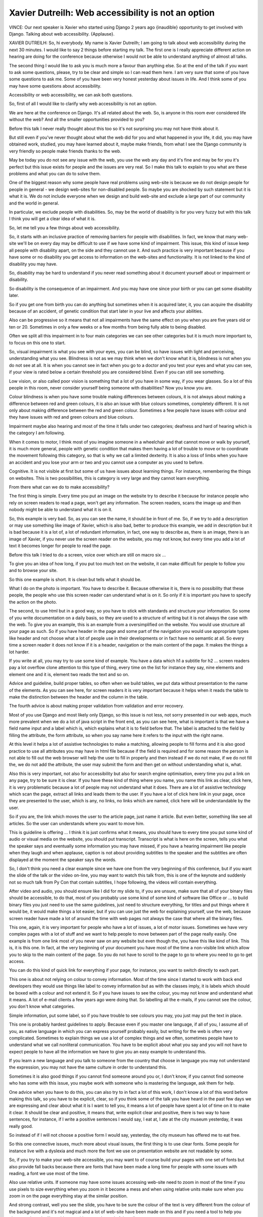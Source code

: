 ===================================================
Xavier Dutreilh: Web accessibility is not an option
===================================================

VINCE:	 Our next speaker is Xavier who started using Django 2 years ago {inaudible} opportunity to get involved with Django.  Talking about web accessibility.  {Applause}.

XAVIER DUTREILH:	 So, hi everybody.  My name is Xavier Dutreilh; I am going to talk about web accessibility during the next 30 minutes.  I would like to say 2 things before starting my talk.  The first one is I really appreciate different action on hearing are doing for the conference because otherwise I would not be able to understand anything of almost all talks.

The second thing I would like to ask you is much more a favour than anything else.  So at the end of the talk if you want to ask some questions, please, try to be clear and simple so I can read them here.  I am very sure that some of you have some questions to ask me.  Some of you have been very honest yesterday about issues in life.  And I think some of you may have some questions about accessibility.

Accessibility or web accessibility, we can ask both questions.

So, first of all I would like to clarify why web accessibility is not an option.

We are here at the conference on Django.  It's all related about the web.  So, is anyone in this room ever considered life without the web?  And all the smaller opportunities provided to you?

Before this talk I never really thought about this too so it's not surprising you may not have think about it.

But still even if you've never thought about what the web did for you and what happened in your life, it did, you may have obtained work, studied, you may have learned about it, maybe make friends, from what I see the Django community is very friendly so people make friends thanks to the web.

May be today you do not see any issue with the web, you use the web any day and it's fine and may be for you it's perfect but this issue exists for people and the issues are very real.  So I make this talk to explain to you what are these problems and what you can do to solve them.

One of the biggest reason why some people have real problems using web-site is because we do not design people for people in general - we design web-sites for non-disabled people.  So maybe you are shocked by such statement but it is what it is.  We do not include everyone when we design and build web-site and exclude a large part of our community and the world in general.

In particular, we exclude people with disabilities.  So, may be the world of disability is for you very fuzzy but with this talk I think you will get a clear idea of what it is.

So, let me tell you a few things about web accessibility.

So, it starts with an inclusive practice of removing barriers for people with disabilities.  In fact, we know that many web-site we'll be on every day may be difficult to use if we have some kind of impairment.  This issue, this kind of issue keep all people with disability apart, on the side and they cannot use it.  And such practice is very important because if you have some or no disability you get access to information on the web-sites and functionality.  It is not linked to the kind of disability you may have.

So, disability may be hard to understand if you never read something about it document yourself about or impairment or disability.

So disability is the consequence of an impairment.  And you may have one since your birth or you can get some disability later.

So if you get one from birth you can do anything but sometimes when it is acquired later, it, you can acquire the disability because of an accident, of genetic condition that start later in your live and affects your abilities.

Also can be progressive so it means that not all impairments have the same effect on you when you are five years old or ten or 20.  Sometimes in only a few weeks or a few months from being fully able to being disabled.

Often we split all this impairment in to four main categories we can see other categories but it is much more important to, to focus on this one to start.

So, visual impairment is what you see with your eyes, you can be blind, so have issues with light and perceiving, understanding what you see.  Blindness is not as we may think when we don't know what it is, blindness is not when you do not see at all.  It is when you cannot see in fact when you go to a doctor and you test your eyes and what you can see, if your view is rated below a certain threshold you are considered blind.  Even if you can still see something.

Low vision, or also called poor vision is something that a lot of you have in some way, if you wear glasses.  So a lot of this people in this room, never consider yourself being someone with disabilities?  Now you know you are.

Colour blindness is when you have some trouble making differences between colours, it is not always about making a difference between red and green colours, it is also an issue with blue colours sometimes, completely different.  It is not only about making difference between the red and green colour.  Sometimes a few people have issues with colour and they have issues with red and green colours and blue colours.

Impairment maybe also hearing and most of the time it falls under two categories; deafness and hard of hearing which is the category I am following.

When it comes to motor, I think most of you imagine someone in a wheelchair and that cannot move or walk by yourself, it is much more general, people with genetic condition that makes them having a lot of trouble to move or to coordinate the movement following this category, so that is why we call a limited dexterity.  It is also a loss of limbs when you have an accident and you lose your arm or two and you cannot use a computer as you used to before.

Cognitive.  It is not visible at first but some of us have issues about learning things.  For instance, remembering the things on websites.  This is two possibilities, this is category is very large and they cannot learn everything.

From there what can we do to make accessibility?

The first thing is simple.  Every time you put an image on the website try to describe it because for instance people who rely on screen readers to read a page, won't get any information.  The screen readers, scans the image up and then nobody might be able to understand what it is on it.

So, this example is very bad.  So, as you can see the name, it should be in front of me.  So, if we try to add a description or may use something like image of Xavier, which is also bad, better to produce this example, we add in description but it is bad because it is a lot of, a lot of redundant information, in fact, one way to describe as, there is an image, there is an image of Xavier, if you never use the screen reader on the website, you may not know, but every time you add a lot of text it becomes longer for people to read the page.

Before this talk I tried to do a screen, voice over which are still on macro six ...

To give you an idea of how long, if you put too much text on the website, it can make difficult for people to follow you and to browse your site.

So this one example is short.  It is clean but tells what it should be.

What I do on the photo is important.  You have to describe it.  Because otherwise it is, there is no possibility that these people, the people who use this screen reader can understand what is on it.  So only if it is important you have to specify the action on the photo.

The second, to use html but in a good way, so you have to stick with standards and structure your information.  So some of you write documentation on a daily basis, so they are used to a structure of writing but it is not always the case with the web.  To give you an example, this is an example from a oversimplified on the website.  You would use structure all your page as such.  So if you have header in the page and some part of the navigation you would use appropriate types like header and not choose what a lot of people use in their developments or in fact have no semantic at all.  So every time a screen reader it does not know if it is a header, navigation or the main content of the page.  It makes the things a lot harder.

If you write at all, you may try to use some kind of example.  You have a data which h1 a subtitle for h2 ... screen readers pay a lot overflow clone attention to this type of thing, every time on the list for instance they say, nine elements and element one and it is, element two reads the text and so on.

Advice and guideline, build proper tables, so often when we build tables, we put data without presentation to the name of the elements.  As you can see here, for screen readers it is very important because it helps when it reads the table to make the distinction between the header and the column in the table.

The fourth advice is about making proper validation from validation and error recovery.

Most of you use Django and most likely only Django, so this issue is not less, not sorry presented in our web apps, much more prevalent when we do a lot of java script in the front end, as you can see here, what is important is that we have a field name input and a label which is, which explains what it is to field before that.  The label is attached to the field by filling the attribute, the form attribute, so when you say name here it refers to the input with the right name.

At this level it helps a lot of assistive technologies to make a matching, allowing people to fill forms and it is also good practice to use all attributes you may have in html file because if the field is required and for some reason the person is not able to fill out the web browser will help the user to fill in properly and then instead if we do not make, if we do not fill the, we do not add the attribute, the user may submit the form and then get on without understanding what is, what.

Also this is very important, not also for accessibility but also for search engine optimisation, every time you put a link on any page, try to be sure it is clear.  If you have these kind of thing where you name, you name this link as clear, click here, it is very problematic because a lot of people may not understand what it does.  There are a lot of assistive technology which scan the page, extract all links and leads them to the user.  If you have a lot of click here link in your page, once they are presented to the user, which is any, no links, no links which are named, click here will be understandable by the user.

So if you are, the link which moves the user to the article page, just name it article.  But even better, something like see all articles.  So the user can understands where you want to move him.

This is guideline is offering ... I think it is just confirms what it means, you should have to every time you put some kind of audio or visual media on the website, you should put transcript.  Transcript is what is here on the screen, tells you what the speaker says and eventually some information you may have missed, if you have a hearing impairment like people when they laugh and when applause, caption is not about providing subtitles to the speaker and the subtitles are often displayed at the moment the speaker says the words.

So, I don't think you need a clear example since we have one from the very beginning of this conference, but if you want the slide of the talk or the video on-line, you may want to watch this talk from, this is one of the keynote and suddenly not so much talk from Py Con that contain subtitles, I hope following, the videos will contain everything.

After video and audio, you should ensure like I did for my slide to, if you are unsure, make sure that all of your binary files should be accessible, to do that, most of you probably use some kind of some kind of software like Office or ... to build binary files you just need to use the same guidelines, just need to structure everything, for titles and put things where it would be, it would make things a lot easier, but if you can use just the web for explaining yourself, use the web, because screen reader have made a lot of around the time with web pages not always the case that where all the binary files.

This one, again, it is very important for people who have a lot of issues, a lot of motor issues.  Sometimes we have very complex pages with a lot of stuff and we want to help people to move between part of the page really easily.  One example is from one link most of you never saw on any website but even though the, you have this like kind of link.  This is, it is this one.  In fact, at the very beginning of your document you have most of the time a non-visible link which allow you to skip to the main content of the page.  So you do not have to scroll to the page to go to where you need to go to get access.

You can do this kind of quick link for everything if your page, for instance, you want to switch directly to each part.

This one is about not relying on colour to convey information.  Most of the time since I started to work with back end developers they would use things like label to convey information but as with the classes imply, it is labels which should be boxed with a colour and not extend it.  So if you have issues to see the colour, you may not know and understand what it means.  A lot of e-mail clients a few years ago were doing that.  So labelling all the e-mails, if you cannot see the colour, you don't know what categories.

Simple information, put some label, so if you have trouble to see colours you may, you just may put the text in place.

This one is probably hardest guidelines to apply.  Because even if you master one language, if all of you, I assume all of you, as native language in which you can express yourself probably easily, but writing for the web is often very complicated.  Sometimes to explain things we use a lot of complex things and we often, sometimes people have to understand what we call nonliteral communication.  You have to be explicit about what you say and you will not have to expect people to have all the information we have to give you an easy example to understand this.

If you learn a new language and you talk to someone from the country that choose in language you may not understand the expression, you may not have the same culture in order to understand this.

Sometimes it is also good things if you cannot find someone around you or, I don't know, if you cannot find someone who has some with this issue, you maybe work with someone who is mastering the language, ask them for help.

One advice when you have to do this, you can also try to in fact a lot of this work, I don't know a lot of this word before making this talk, so you have to be explicit, clear, so if you think some of the talk you have heard in the past few days we are expressing and clear about what it is I want to tell you, it means a lot of people have spent a lot of time on it to make it clear.  It should be clear and positive, it means that, write explicit clear and positive, there is two way to have sentences, for instance, if I write a positive sentences I would say, I eat at, I ate at the city museum yesterday, it was really good.

So instead of if I will not choose a positive form I would say, yesterday, the city museum has offered me to eat free.

So this one connective issues, much more about visual issues, the first thing is to use clear fonts.  Some people for instance live with a dyslexia and much more the font we use on presentation website are not readable by some.

So, if you try to make your web-site accessible, you may want to of course build your pages with one set of fonts but also provide fall backs because there are fonts that have been made a long time for people with some issues with reading, a font we use most of the time.

Also use relative units.  If someone may have some issues accessing web-site need to zoom in most of the time if you use pixels to size everything when you zoom in it become a mess and when using relative units make sure when you zoom in on the page everything stay at the similar position.

And strong contrast, well you see the slide, you have to be sure the colour of the text is very different from the colour of the background and it's not magical and a lot of web-site have been made on this and if you need a tool to help you choose colours I will provide you with one at the end of the talk.

And this one is something that has been removed from HTML and it should of course - it's not about toning anything, it's much more about you don't want your friends if you develop a web-site - you don't want your friends to make some sort of epilepsy quizzes during the - but it happens.  Some of you are smiling but, yes, for instance we often say that sweep flushes in one second may start epileptic crisis so you don't want your user to have some kind of episode on viewing your web-site and also avoid to move things on the page here because if people who have some issues with co-ordination when things they move will have hard time on the web-site and will not spend a lot of time reading things.  But OK the thing was here, now it's here, and will spend much more time in other things.

This one is no simple thing to fix this issue.  Java script is accessible to almost all web browser, most work just above screen browser so if you think Java script does not work with a web browser or screen reader especially with a screen reader you are wrong.  10 years ago it was not the case but today it is.  I think 98 per cent in studies it has been shown 98 per cent of screen adjust users have Java script so you can make Java script application in top of your Django application.

The only thing you'll need to be careful is that not overlook people using keyboard over mouse.  So if you have motor disabilities or if you cannot use your arms or do not have hands at all, you won't use a mouse and most of the time people when they built Java script encryption over {inaudible} for instance they will pint all {inaudible} over mouse and they have no click so may be your app won't work at all.  You have to be careful about that much of the time the key board part is still supported so you can stick with key board.

And the last one, guidelines.  It's very similar to the guidelines about tutoring content.  If you use HTML 5 do not put HTML 4 element into HTML 5 because you'll have deprecated tax and it will be a complete mess.  Avoid in line styles, put your access into complete files.  Do not miss some attributes for example images, the other attribute is not an issue - {inaudible} it makes your pages very inaccessible.

So, from there, if you at least implement those guidelines on the web-site most of the people will be able to board the web-site you will just start to exclude a large part of our community and people in general.  And after that I would like you to spend sometime to first document yourself about impairment and disability.  If you're not very - I think for a lot of you it's not very clear what it means in reality so you have to document yourself.  I can't talk about it during presentation but you have to document yourself.  This subject is very, very broad so you have to spend some time.

You also have to talk with people who have some kind of disabilities.  You cannot just talk to one person.  You have to talk do lot to understand what it means.  Because not only one way to live with disabilities and if you want to improve your web-site you have to talk them and listen to them.  It's very frequent in our community to hear from people who have no disabilities and asking people with disability to making more effort include themselves.

They do they already do, so may be at the moment, maybe you should be.

Once you get a lot more fine and comfortable with the disabilities you should also read some guidelines like WC AG, but if you understood some of the things I said you are done with WCAG, the other ones the 2 other ones ATAG and UUAG are about software that allows you to write a page.  And there we are come up last once you must ARIA and it's very useful if you build {inaudible} - {inaudible} WCAG is sufficient.

Also I think a lot of you haven't tried, haven't yet any kind of accessibility tools and most of you have a smart phone or computer at your disposal day or night so if you have some recent computer with windows or I don't know 1, 2, any other Linux application activate things like the screen reader the colour blind tools and everything else, it's very important that you try them, may be at some point it will disturb you because it will change how you look at web-site and how you use them to interact with them.

But you should have to try them because if you never try one you may not fully understand what it means to design accessibilities on your web-site.

To get things here a lot of people have started organisation like web aim and they build a web-site which can call your web-site and make you some things that tell you which things work and what things do not work so we can tell you if you use tone contrast and if you have issues with contrast it can tell you why and pose some solution.  It applies to the same thing for the links and in fact most of the guidelines I gave earlier is covered by this application.  So, just try it.  It's wonderful.

And you can try it on the Django web-site.

Also if you don't like using web-site and prefer some kind of extension for your web browser you can use this accessibility tools.  Google provide a lot of tools including this one to help you in this.

I don't know if that is something similar to fire fox but my view you should try this one with chrome.

And finally once you master everything or at least a bit of it you should provide your skills to any accessibility organisation that you may have met before or you may meet today because most of the time they like the technical skills need to make great application and you can provide them with these kind of skills.

So in conclusion, web accessibility is not an option.  We may think so but it's not.  And none of us are optional.  So we should get back to work and fix this.

{Applause}.

VINCE:	 Thank you Xavier.  If we have any questions could you make your way to the microphone please.

RUSSELL KEITH-MAGEE:	 Thank you Xavier.  Just something you said at the end there.  Did you say that the Django web-site does not have good accessibility at the moment?

XAVIER DUTREILH:	 In general if you use screen reader for instance not that bad, some areas for improvement and if you want we can talk about that after that but for screen reader it is really good.  It is longer to pass and to read so maybe there is some areas for improvement there because some pages were really long, but I think, yes, on the colours, yes, the colours are really - you may not see the issue between the text in white and the green for instance but - so, maybe you do not need to make, to rebuild all the web-site in fact, you can keep your current CSS on the web-site and provide a link which - off CSS which applies some kind of stronger contrast.  This is something we can do.

RUSSELL KEITH-MAGEE:	 Absolutely.  If you are here for the sprints we'd love as much assistance as possible to improve any accessibility problem.

XAVIER DUTREILH:	 We should do it.

NEW SPEAKER:	 Fantastic talk so thank you very much.  I just had a quick add on actually as a person with a visual impairment myself, I don't use any specific tools, but what I find sometimes is the most useful thing is for developers and designers to get out of my way.  The best example I have of that is using meta tags to lock the zoom on the view port because that means that when you are trying to pinch and zoom on a web page in order to read text, that optional setting that designers like to set means that you can't zoom in any more.  So I think there is a lot that you've said which is fantastic about using tools that are available, but also some of it is about not setting options which get in peoples way so I just had that to add but thank you very much.

XAVIER DUTREILH:	 Thank you.

NEW SPEAKER:	 Thanks for the very informative talk I was wondering could you recommend a command line that we could run like unit tests that would validate accessibility.  Could you recommend one?

XAVIER DUTREILH:	 I do not know any kind of tool.  I think may be there would be something to build - in fact maybe we can have some library built up on top of, - for instance if we want to make some Django forms more accessible and may be build something above the Django forms to apply accessibility more easily but at this moment, no, I do not know any kind of tools you can run from the common line -

NEW SPEAKER:	 May be a good sprint project?  OK thanks.

NEW SPEAKER:	 Thank you for your talk.  A quick question, from your experience do you think building 2 versions of the web-site one with accessibility and one for normal viewing is better than having the same like version of the web-site respond depending on the accessibility of the user accessing the web-site?

XAVIER DUTREILH:	 From my own experience and a lot of organisations - accessibility organisation - I think you should deal with the same version and should not put too much like just stick to what I said to Russell before I think one version in fact, yes, and not building 2 version because you want to provide the same kind of information, sometimes you may want to mark some information on the page as optional so it may be skipped by some for instance screen reader but no it is easier and from a dev viewpoint it is important not to have 2 version to maintain.  But this one is acceptable because there is no value added to provide 2 version, 2 different version.

NEW SPEAKER:	 Thank you.

NEW SPEAKER:	 Thank you.  I have inherited a design have you project and I have 2 questions.  Where does the responsibility of the designer come in in designing and picking up proper colour scheme?  How would you work in accessibility features in a legacy project or in a legacy code base?

XAVIER DUTREILH:	 So the designer is really responsible.  In fact most of the time most designer I worked with in the past are not trained in accessibility so they use funny colours because they like contrasting of colours.  There are a lot of tools like wave I suggested before that can help you to, well, you choose one colour or a set of colour that you like and you want to use for design and then after that you can just check that for instance if it's about contrast that the whole contrast are still varied.  After that if your question about colours is about dealing with colour blindness, I think you should make your colours optional. In fact you can still use red or blue or whatever colour you want but it should not be important to use your web-site so I don't know what kind of computer you use or operating system you have on it but most operating systems allow you to switch to a grain mode to see how your design your web-site will look like: about the second question which -

NEW SPEAKER:	 Legacy code basis, working in it -

XAVIER DUTREILH:	 Oh yes so on new project it's very easy because you can just - at the moment you design your web-site, includes all this stuff and all guidelines.  On existing code base it's very hard.  I suggest you may be to start using one or 2 guidelines for instance describing non text content may be in {inaudible} for instance using retinue needs things like that may be hard because your designers not been designed for that.  I would suggest to take one guideline at a time and apply to your web-site. It is really hard because most websites when they have not been designed for accessibility are hard to integrate.

FROM THE FLOOR:  Thank you.

FROM THE FLOOR:  Question on colour blindness, could you recommend specific tools for validating our presentation slides web based or pdf's, so validate them on colour blindness, on all the types that exist?

XAVIER DUTREILH:  I mentioned a few slides ago.  This is this slide, mention WAVE and mention colour contrast checker, wrote a few years ago and you can, you can use it in fact to validate your presentation.  Before this presentations on some of my slide I was used to use some different colours like on ... because of this tools I make some adjustment to ensure that if some people in this room had some issues with colour, they wouldn't be able to read.  So.

FROM THE FLOOR:  I have just tried ...

XAVIER DUTREILH:  If you have sometimes ...

FROM THE FLOOR:  I think WAVE is really good if you have web based slides, what about pdf's and images?

XAVIER DUTREILH:  If it is just about colour, if it is just about colour, you can use WAVE and because you can provide a colour, in fact there is a colours as specified in the tool I use for building my slide can be taken and injected into.  Because you have fields to type, colour code you use and assert you can still validate.  It is still a lot manual, you can have to take the colours from the tools and import to the tools but yes.  It is yes, about colours it is very complicated.

FROM THE FLOOR:  Thank you.

(APPLAUSE).
